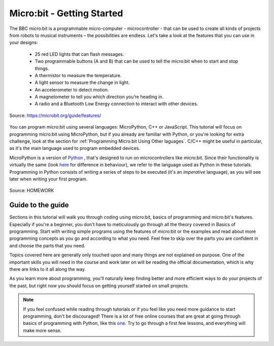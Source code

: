 ****************************
Micro:bit - Getting Started 
****************************

The BBC micro:bit is a programmable micro-computer - microcontroller - that can be used to create all kinds of projects from robots to musical instruments – 
the possibilities are endless. Let's take a look at the features that you can use in your designs:

 * 25 red LED lights that can flash messages.
 * Two programmable buttons (A and B) that can be used to tell the micro:bit when to start and stop things.
 * A thermistor to measure the temperature.
 * A light sensor to measure the change in light.
 * An accelerometer to detect motion.
 * A magnetometer to tell you which direction you’re heading in.
 * A radio and a Bluetooth Low Energy connection to interact with other devices.

.. figure:: assets/microbit-hardware-access.jpg
   :scale: 40%
   :align: center
   
   Source: https://microbit.org/guide/features/

You can program micro:bit using several languages: MicroPython, C++ or JavaScript. This tutorial will focus on programming micro:bit using
MicroPython, but if you already are familiar with Python, or you're looking for extra challenge, look at the section for :ref:`Programming Micro:bit Using Other laguages`. 
C/C++ might be useful in particular, as it's the main language used to program embedded devices.

.. _languages: https://microbit.org/code/

MicroPython is a version of Python_ , that's designed to run on microcontrollers like micro:bit. Since their functionality is virtually the same (look here_ for difference 
in behaviour), we refer to the language used as Python in these tutorials. Programming in Python consists of
writing a series of steps to be executed (it's an *imperative* language), as you will see later when writing your first program.  

.. _Python: https://www.python.org/
.. _here: https://docs.micropython.org/en/latest/genrst/index.html

.. figure:: assets/programming.jpg
   :align: center 
   :scale: 30 %

   Source: HOMEWORK

Guide to the guide
===================

Sections in this tutorial will walk you through coding using micro:bit, basics of programming and micro:bit's features. Especially if you're a beginner,
you don't have to meticulously go through all the theory covered in Basics of programming. Start with writing simple programs using the features of micro:bit or
the examples and
read about more programming concepts as you go and according to what you need. Feel free to skip over the parts you are confident in and choose the parts that you need.

Topics covered here are generally only touched upon and many things are not explained on purpose. One of the important skills
you will need in the course and work later on will be reading the official documentation, which is why there are links to it all along the way. 

As you learn more about programming, you'll naturally keep finding better and more efficient ways to do your 
projects of the past, but right now you should focus on getting yourself started on small projects.  

.. note:: If you feel confused while reading through tutorials or if you feel like you need more guidance to start programming, don't be discouraged! There is a lot of free online courses that are great at going through basics of programming with Python, like this one_. Try to go through a first few lessons, and everything will make more sense.

.. _one: https://www.edx.org/course/introduction-to-computer-science-and-programming-using-python-2 